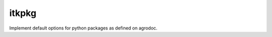 ========================
itkpkg
========================

.. {# pkglts, doc


.. image:: https://badge.fury.io/py/oapkg.svg
    :alt: PyPI version
    :target: https://badge.fury.io/py/oapkg

.. #}

Implement default options for python packages as defined on agrodoc.

